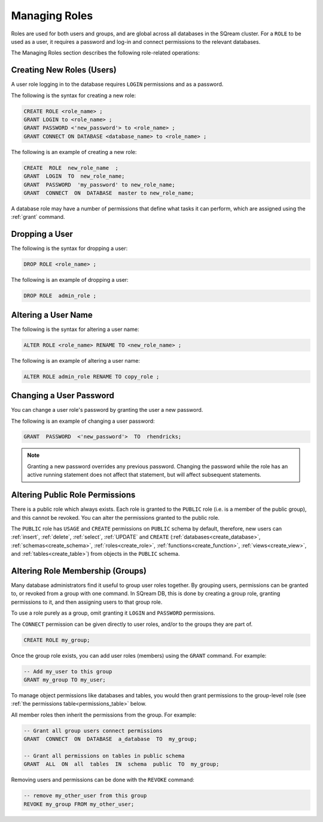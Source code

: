 .. _access_control_managing_roles:

**************
Managing Roles
**************
Roles are used for both users and groups, and are global across all databases in the SQream cluster. For a ``ROLE`` to be used as a user, it requires a password and log-in and connect permissions to the relevant databases.

The Managing Roles section describes the following role-related operations:


Creating New Roles (Users)
------------------------------
A user role logging in to the database requires ``LOGIN`` permissions and as a password.

The following is the syntax for creating a new role:

.. code-block:: postgres
                
   CREATE ROLE <role_name> ;
   GRANT LOGIN to <role_name> ;
   GRANT PASSWORD <'new_password'> to <role_name> ;
   GRANT CONNECT ON DATABASE <database_name> to <role_name> ;

The following is an example of creating a new role:

.. code-block:: postgres

   CREATE  ROLE  new_role_name  ;  
   GRANT  LOGIN  TO  new_role_name;  
   GRANT  PASSWORD  'my_password' to new_role_name;  
   GRANT  CONNECT  ON  DATABASE  master to new_role_name;

A database role may have a number of permissions that define what tasks it can perform, which are  assigned using the :ref:`grant` command.

Dropping a User
------------------------------
The following is the syntax for dropping a user:

.. code-block:: postgres

   DROP ROLE <role_name> ;

The following is an example of dropping a user:

.. code-block:: postgres

   DROP ROLE  admin_role ;

Altering a User Name
------------------------------
The following is the syntax for altering a user name:

.. code-block:: postgres

   ALTER ROLE <role_name> RENAME TO <new_role_name> ;

The following is an example of altering a user name:

.. code-block:: postgres

   ALTER ROLE admin_role RENAME TO copy_role ;

Changing a User Password
------------------------------
You can change a user role's password by granting the user a new password.

The following is an example of changing a user password:

.. code-block:: postgres

   GRANT  PASSWORD  <'new_password'>  TO  rhendricks;  

.. note:: Granting a new password overrides any previous password. Changing the password while the role has an active running statement does not affect that statement, but will affect subsequent statements.

Altering Public Role Permissions
------------------------------

There is a public role which always exists. Each role is granted to the ``PUBLIC`` role (i.e. is a member of the public group), and this cannot be revoked. You can alter the permissions granted to the public role.

The ``PUBLIC`` role has ``USAGE`` and ``CREATE`` permissions on ``PUBLIC`` schema by default, therefore, new users can :ref:`insert`, :ref:`delete`, :ref:`select`, :ref:`UPDATE` and ``CREATE`` (:ref:`databases<create_database>`, :ref:`schemas<create_schema>`, :ref:`roles<create_role>`, :ref:`functions<create_function>`, :ref:`views<create_view>`, and :ref:`tables<create_table>`) from objects in the ``PUBLIC`` schema.


Altering Role Membership (Groups)
------------------------------

Many database administrators find it useful to group user roles together. By grouping users, permissions can be granted to, or revoked from a group with one command. In SQream DB, this is done by creating a group role, granting permissions to it, and then assigning users to that group role.

To use a role purely as a group, omit granting it ``LOGIN`` and ``PASSWORD`` permissions.
 
The ``CONNECT`` permission can be given directly to user roles, and/or to the groups they are part of.

.. code-block:: postgres

   CREATE ROLE my_group;

Once the group role exists, you can add user roles (members) using the ``GRANT`` command. For example:

.. code-block:: postgres

   -- Add my_user to this group
   GRANT my_group TO my_user;


To manage object permissions like databases and tables, you would then grant permissions to the group-level role (see :ref:`the permissions table<permissions_table>` below.

All member roles then inherit the permissions from the group. For example:

.. code-block:: postgres

   -- Grant all group users connect permissions
   GRANT  CONNECT  ON  DATABASE  a_database  TO  my_group;
   
   -- Grant all permissions on tables in public schema
   GRANT  ALL  ON  all  tables  IN  schema  public  TO  my_group;

Removing users and permissions can be done with the ``REVOKE`` command:

.. code-block:: postgres

   -- remove my_other_user from this group
   REVOKE my_group FROM my_other_user;